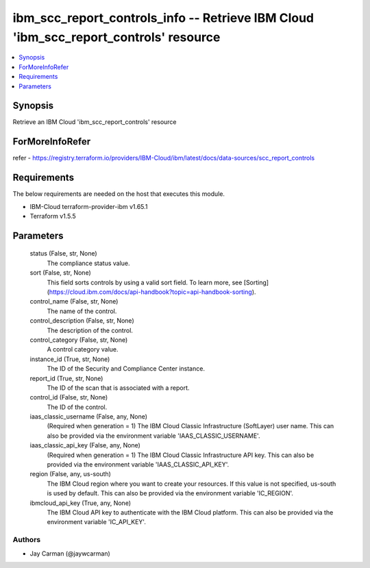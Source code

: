 
ibm_scc_report_controls_info -- Retrieve IBM Cloud 'ibm_scc_report_controls' resource
=====================================================================================

.. contents::
   :local:
   :depth: 1


Synopsis
--------

Retrieve an IBM Cloud 'ibm_scc_report_controls' resource


ForMoreInfoRefer
----------------
refer - https://registry.terraform.io/providers/IBM-Cloud/ibm/latest/docs/data-sources/scc_report_controls

Requirements
------------
The below requirements are needed on the host that executes this module.

- IBM-Cloud terraform-provider-ibm v1.65.1
- Terraform v1.5.5



Parameters
----------

  status (False, str, None)
    The compliance status value.


  sort (False, str, None)
    This field sorts controls by using a valid sort field. To learn more, see [Sorting](https://cloud.ibm.com/docs/api-handbook?topic=api-handbook-sorting).


  control_name (False, str, None)
    The name of the control.


  control_description (False, str, None)
    The description of the control.


  control_category (False, str, None)
    A control category value.


  instance_id (True, str, None)
    The ID of the Security and Compliance Center instance.


  report_id (True, str, None)
    The ID of the scan that is associated with a report.


  control_id (False, str, None)
    The ID of the control.


  iaas_classic_username (False, any, None)
    (Required when generation = 1) The IBM Cloud Classic Infrastructure (SoftLayer) user name. This can also be provided via the environment variable 'IAAS_CLASSIC_USERNAME'.


  iaas_classic_api_key (False, any, None)
    (Required when generation = 1) The IBM Cloud Classic Infrastructure API key. This can also be provided via the environment variable 'IAAS_CLASSIC_API_KEY'.


  region (False, any, us-south)
    The IBM Cloud region where you want to create your resources. If this value is not specified, us-south is used by default. This can also be provided via the environment variable 'IC_REGION'.


  ibmcloud_api_key (True, any, None)
    The IBM Cloud API key to authenticate with the IBM Cloud platform. This can also be provided via the environment variable 'IC_API_KEY'.













Authors
~~~~~~~

- Jay Carman (@jaywcarman)

